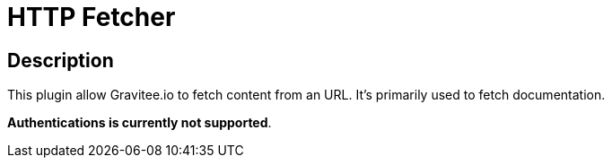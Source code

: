 = HTTP Fetcher

ifdef::env-github[]
image:https://ci.gravitee.io/buildStatus/icon?job=gravitee-io/gravitee-fetcher-http/master["Build status", link="https://ci.gravitee.io/job/gravitee-io/job/gravitee-fetcher-http"]
image:https://badges.gitter.im/Join Chat.svg["Gitter", link="https://gitter.im/gravitee-io/gravitee-io?utm_source=badge&utm_medium=badge&utm_campaign=pr-badge&utm_content=badge"]
endif::[]


== Description

This plugin allow Gravitee.io to fetch content from an URL.
It's primarily used to fetch documentation.

**Authentications is currently not supported**.